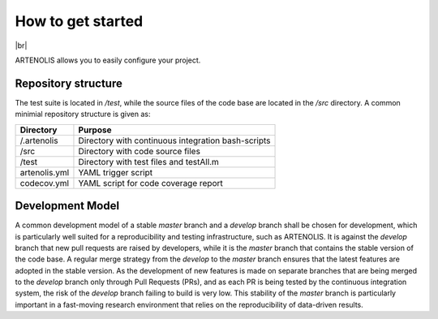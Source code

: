 How to get started
==================

|br|

ARTENOLIS allows you to easily configure your project.

Repository structure
--------------------

The test suite is located in `/test`, while the source files of the code base are
located in the `/src` directory. A common minimial repository structure is given as:

=============  =======================================================
 Directory      Purpose
=============  =======================================================
/.artenolis     Directory with continuous integration bash-scripts
/src            Directory with code source files
/test           Directory with test files and testAll.m
artenolis.yml   YAML trigger script
codecov.yml     YAML script for code coverage report
=============  =======================================================

Development Model
--------------------

A common development model of a stable `master` branch and a `develop` branch shall be chosen for development,
which is particularly well suited for a reproducibility and testing infrastructure, such as ARTENOLIS.
It is against the `develop` branch that new pull requests are raised by developers, while it is the
`master` branch that contains the stable version of the code base. A regular merge strategy from the
`develop` to the `master` branch ensures that the latest features are adopted in the stable version.
As the development of new features is made on separate branches that are being merged to the `develop`
branch only through Pull Requests (PRs), and as each PR is being tested by the continuous integration system,
the risk of the `develop` branch failing to build is very low. This stability of the `master` branch is
particularly important in a fast-moving research environment that relies on the reproducibility of data-driven results.
